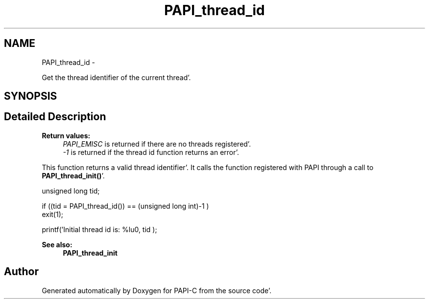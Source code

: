 .TH "PAPI_thread_id" 3 "Fri Aug 26 2011" "Version 4.1.4.0" "PAPI-C" \" -*- nroff -*-
.ad l
.nh
.SH NAME
PAPI_thread_id \- 
.PP
Get the thread identifier of the current thread'\&.  

.SH SYNOPSIS
.br
.PP
.SH "Detailed Description"
.PP 
\fBReturn values:\fP
.RS 4
\fIPAPI_EMISC\fP is returned if there are no threads registered'\&. 
.br
\fI-1\fP is returned if the thread id function returns an error'\&.
.RE
.PP
This function returns a valid thread identifier'\&. It calls the function registered with PAPI through a call to \fBPAPI_thread_init()\fP'\&.
.PP
.PP
.nf
unsigned long tid;

if ((tid = PAPI_thread_id()) == (unsigned long int)-1 )
    exit(1);

printf('Initial thread id is: %lu\n', tid );
.fi
.PP
 
.PP
\fBSee also:\fP
.RS 4
\fBPAPI_thread_init\fP 
.RE
.PP


.SH "Author"
.PP 
Generated automatically by Doxygen for PAPI-C from the source code'\&.

